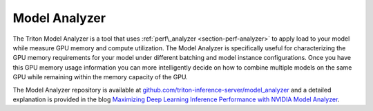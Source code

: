 ..
  # Copyright (c) 2020, NVIDIA CORPORATION. All rights reserved.
  #
  # Redistribution and use in source and binary forms, with or without
  # modification, are permitted provided that the following conditions
  # are met:
  #  * Redistributions of source code must retain the above copyright
  #    notice, this list of conditions and the following disclaimer.
  #  * Redistributions in binary form must reproduce the above copyright
  #    notice, this list of conditions and the following disclaimer in the
  #    documentation and/or other materials provided with the distribution.
  #  * Neither the name of NVIDIA CORPORATION nor the names of its
  #    contributors may be used to endorse or promote products derived
  #    from this software without specific prior written permission.
  #
  # THIS SOFTWARE IS PROVIDED BY THE COPYRIGHT HOLDERS ``AS IS'' AND ANY
  # EXPRESS OR IMPLIED WARRANTIES, INCLUDING, BUT NOT LIMITED TO, THE
  # IMPLIED WARRANTIES OF MERCHANTABILITY AND FITNESS FOR A PARTICULAR
  # PURPOSE ARE DISCLAIMED.  IN NO EVENT SHALL THE COPYRIGHT OWNER OR
  # CONTRIBUTORS BE LIABLE FOR ANY DIRECT, INDIRECT, INCIDENTAL, SPECIAL,
  # EXEMPLARY, OR CONSEQUENTIAL DAMAGES (INCLUDING, BUT NOT LIMITED TO,
  # PROCUREMENT OF SUBSTITUTE GOODS OR SERVICES; LOSS OF USE, DATA, OR
  # PROFITS; OR BUSINESS INTERRUPTION) HOWEVER CAUSED AND ON ANY THEORY
  # OF LIABILITY, WHETHER IN CONTRACT, STRICT LIABILITY, OR TORT
  # (INCLUDING NEGLIGENCE OR OTHERWISE) ARISING IN ANY WAY OUT OF THE USE
  # OF THIS SOFTWARE, EVEN IF ADVISED OF THE POSSIBILITY OF SUCH DAMAGE.

.. _section-model-analyzer:

Model Analyzer
--------------

The Triton Model Analyzer is a tool that uses :ref:`perf\_analyzer
<section-perf-analyzer>` to apply load to your model while measure GPU
memory and compute utilization. The Model Analyzer is specifically
useful for characterizing the GPU memory requirements for your model
under different batching and model instance configurations. Once you
have this GPU memory usage information you can more intelligently
decide on how to combine multiple models on the same GPU while
remaining within the memory capacity of the GPU.

The Model Analyzer repository is available at
`github.com/triton-inference-server/model_analyzer
<https://github.com/triton-inference-server/model_analyzer>`_ and a
detailed explanation is provided in the blog `Maximizing Deep Learning
Inference Performance with NVIDIA Model Analyzer
<https://developer.nvidia.com/blog/maximizing-deep-learning-inference-performance-with-nvidia-model-analyzer/>`_.
